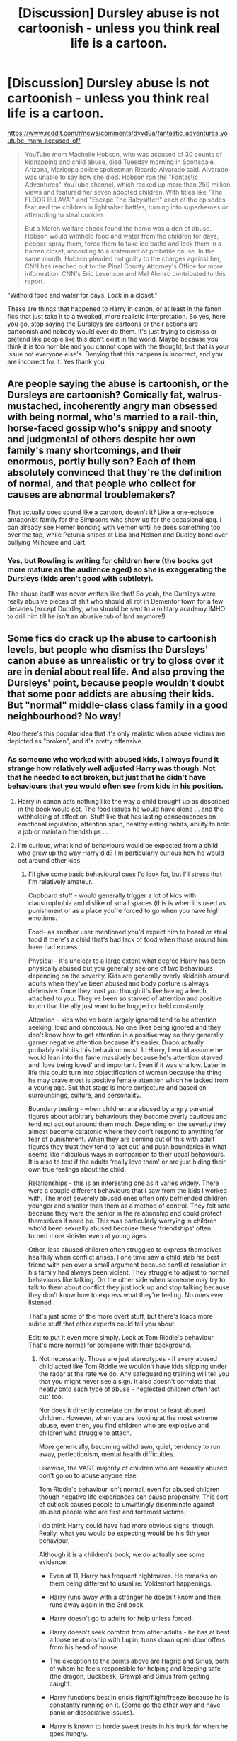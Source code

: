 #+TITLE: [Discussion] Dursley abuse is not cartoonish - unless you think real life is a cartoon.

* [Discussion] Dursley abuse is not cartoonish - unless you think real life is a cartoon.
:PROPERTIES:
:Score: 70
:DateUnix: 1573673817.0
:DateShort: 2019-Nov-13
:FlairText: Discussion
:END:
[[https://www.reddit.com/r/news/comments/dvvd9a/fantastic_adventures_youtube_mom_accused_of/]]

#+begin_quote
  YouTube mom Machelle Hobson, who was accused of 30 counts of kidnapping and child abuse, died Tuesday morning in Scottsdale, Arizona, Maricopa police spokesman Ricardo Alvarado said. Alvarado was unable to say how she died. Hobson ran the "Fantastic Adventures" YouTube channel, which racked up more than 250 million views and featured her seven adopted children. With titles like "The FLOOR IS LAVA!" and "Escape The Babysitter!" each of the episodes featured the children in lightsaber battles, turning into superheroes or attempting to steal cookies.

  But a March welfare check found the home was a den of abuse. Hobson would withhold food and water from the children for days, pepper-spray them, force them to take ice baths and lock them in a barren closet, according to a statement of probable cause. In the same month, Hobson pleaded not guilty to the charges against her, CNN has reached out to the Pinal County Attorney's Office for more information. CNN's Eric Levenson and Mel Alonso contributed to this report.
#+end_quote

"Withold food and water for days. Lock in a closet."

These are things that happened to Harry in canon, or at least in the fanon fics that just take it to a tweaked, more realistic interpretation. So yes, here you go, stop saying the Dursleys are cartoons or their actions are cartoonish and nobody would ever do them. It's just trying to dismiss or pretend like people like this don't exist in the world. Maybe because you think it is too horrible and you cannot cope with the thought, but that is your issue not everyone else's. Denying that this happens is incorrect, and you are incorrect for it. Yes thank you.


** Are people saying the abuse is cartoonish, or the Dursleys are cartoonish? Comically fat, walrus-mustached, incoherently angry man obsessed with being normal, who's married to a rail-thin, horse-faced gossip who's snippy and snooty and judgmental of others despite her own family's many shortcomings, and their enormous, portly bully son? Each of them absolutely convinced that they're the definition of normal, and that people who collect for causes are abnormal troublemakers?

That actually does sound like a cartoon, doesn't it? Like a one-episode antagonist family for the Simpsons who show up for the occasional gag. I can already see Homer bonding with Vernon until he does something too over the top, while Petunia snipes at Lisa and Nelson and Dudley bond over bullying Milhouse and Bart.
:PROPERTIES:
:Author: ForwardDiscussion
:Score: 58
:DateUnix: 1573680931.0
:DateShort: 2019-Nov-14
:END:

*** Yes, but Rowling is writing for children here (the books got more mature as the audience aged) so she is exaggerating the Dursleys (kids aren't good with subtlety).

The abuse itself was never written like that! So yeah, the Dursleys were really abusive pieces of shit who should all rot in Dementor town for a few decades (except Duddley, who should be sent to a military academy IMHO to drill him till he isn't an abusive tub of lard anymore!)
:PROPERTIES:
:Author: Laxian
:Score: 3
:DateUnix: 1573779620.0
:DateShort: 2019-Nov-15
:END:


** Some fics do crack up the abuse to cartoonish levels, but people who dismiss the Dursleys' canon abuse as unrealistic or try to gloss over it are in denial about real life. And also proving the Dursleys' point, because people wouldn't doubt that some poor addicts are abusing their kids. But "normal" middle-class class family in a good neighbourhood? No way!

Also there's this popular idea that it's only realistic when abuse victims are depicted as "broken", and it's pretty offensive.
:PROPERTIES:
:Author: neymovirne
:Score: 61
:DateUnix: 1573675356.0
:DateShort: 2019-Nov-13
:END:

*** As someone who worked with abused kids, I always found it strange how relatively well adjusted Harry was though. Not that he needed to act broken, but just that he didn't have behaviours that you would often see from kids in his position.
:PROPERTIES:
:Author: jaddisin10
:Score: 7
:DateUnix: 1573744469.0
:DateShort: 2019-Nov-14
:END:

**** Harry in canon acts nothing like the way a child brought up as described in the book would act. The food issues he would have alone ... and the withholding of affection. Stuff like that has lasting consequences on emotional regulation, attention span, healthy eating habits, ability to hold a job or maintain friendships ...
:PROPERTIES:
:Author: cadabra04
:Score: 12
:DateUnix: 1573753142.0
:DateShort: 2019-Nov-14
:END:


**** I'm curious, what kind of behaviours would be expected from a child who grew up the way Harry did? I'm particularly curious how he would act around other kids.
:PROPERTIES:
:Author: Amata69
:Score: 3
:DateUnix: 1574104895.0
:DateShort: 2019-Nov-18
:END:

***** I'll give some basic behavioural cues I'd look for, but I'll stress that I'm relatively amateur.

Cupboard stuff - would generally trigger a lot of kids with claustrophobia and dislike of small spaces (this is when it's used as punishment or as a place you're forced to go when you have high emotions.

Food- as another user mentioned you'd expect him to hoard or steal food if there's a child that's had lack of food when those around him have had excess

Physical - it's unclear to a large extent what degree Harry has been physically abused but you generally see one of two behaviours depending on the severity. Kids are generally overly skiddish around adults when they've been abused and body posture is always defensive. Once they trust you though it's like having a leech attached to you. They've been so starved of attention and positive touch that literally just want to be hugged or held constantly.

Attention - kids who've been largely ignored tend to be attention seeking, loud and obnoxious. No one likes being ignored and they don't know how to get attention in a positive way so they generally garner negative attention because it's easier. Draco actually probably exhibits this behaviour most. In Harry, I would assume he would lean into the fame massively because he's attention starved and ‘love being loved' and important. Even if it was shallow. Later in life this could turn into objectification of women because the thing he may crave most is positive female attention which he lacked from a young age. But that stage is more conjecture and based on surroundings, culture, and personality.

Boundary testing - when children are abused by angry parental figures about arbitrary behaviours they become overly cautious and tend not act out around them much. Depending on the severity they almost become catatonic where they don't respond to anything for fear of punishment. When they are coming out of this with adult figures they trust they tend to ‘act out' and push boundaries in what seems like ridiculous ways in comparison to their usual behaviours. It is also to test if the adults ‘really love them' or are just hiding their own true feelings about the child.

Relationships - this is an interesting one as it varies widely. There were a couple different behaviours that I saw from the kids I worked with. The most severely abused ones often only befriended children younger and smaller than them as a method of control. They felt safe because they were the senior in the relationship and could protect themselves if need be. This was particularly worrying in children who'd been sexually abused because these ‘friendships' often turned more sinister even at young ages.

Other, less abused children often struggled to express themselves healthily when conflict arises. I one time saw a child stab his best friend with pen over a small argument because conflict resolution in his family had always been violent. They struggle to adjust to normal behaviours like talking. On the other side when someone may try to talk to them about conflict they just lock up and stop talking because they don't know how to express what they're feeling. No ones ever listened .

That's just some of the more overt stuff, but there's loads more subtle stuff that other experts could tell you about.

Edit: to put it even more simply. Look at Tom Riddle's behaviour. That's more normal for someone with their background.
:PROPERTIES:
:Author: jaddisin10
:Score: 9
:DateUnix: 1574126552.0
:DateShort: 2019-Nov-19
:END:

****** Not necessarily. Those are just stereotypes - if every abused child acted like Tom Riddle we wouldn't have kids slipping under the radar at the rate we do. Any safeguarding training will tell you that you might never see a sign. It also doesn't correlate that neatly onto each type of abuse - neglected children often 'act out' too.

Nor does it directly correlate on the most or least abused children. However, when you are looking at the most extreme abuse, even then, you find children who are explosive and children who struggle to attach.

More generically, becoming withdrawn, quiet, tendency to run away, perfectionism, mental health difficulties.

Likewise, the VAST majority of children who are sexually abused don't go on to abuse anyone else.

Tom Riddle's behaviour isn't normal, even for abused children though negative life experiences can cause propensity. This sort of outlook causes people to unwittingly discriminate against abused people who are first and foremost victims.

I do think Harry could have had more obvious signs, though. Really, what you would be expecting would be his 5th year behaviour.

Although it is a children's book, we do actually see some evidence:

- Even at 11, Harry has frequent nightmares. He remarks on them being different to usual re: Voldemort happenings.

- Harry runs away with a stranger he doesn't know and then runs away again in the 3rd book.

- Harry doesn't go to adults for help unless forced.

- Harry doesn't seek comfort from other adults - he has at best a loose relationship with Lupin, turns down open door offers from his head of house.

- The exception to the points above are Hagrid and Sirius, both of whom he feels responsible for helping and keeping safe (the dragon, Buckbeak, Grawp) and Sirius from getting caught.

- Harry functions best in crisis fight/flight/freeze because he is constantly running on it. (Some go the other way and have panic or dissociative issues).

- Harry is known to horde sweet treats in his trunk for when he goes hungry.

- Harry immediately agrees to live with a recently escaped convict, despite Sirius seeming unstable to Ron and Hermione.

- Harry shows little value for his own life over that of others.

- Harry doesn't really connect well with most people outside a couple of friends.

- Harry reacts poorly when he feels adults make decisions for him, as he is used to making his own decisions.

- Harry asks Dumbledore not to go back, but does not expand on why nor does he talk about the bars or cupboard with the Weasleys or even his friends.

- He's got a bit of a temper, despite pretty much everything being toned down.

In Cursed Child, I would say it is more obvious that he has ongoing Dursley nightmares and also struggles to connect with his kids. It is evident he never managed to switch off and settle into a peaceful life.

Children's books that do cover this sort of thing more are 'Max Kowalski Didn't Mean It' (Susie Day) and The Star Outside My Window (Onjali Rauf). None of the children in the books are like Tom Riddle.
:PROPERTIES:
:Author: Luna-shovegood
:Score: 4
:DateUnix: 1576287674.0
:DateShort: 2019-Dec-14
:END:


***** I'm a fan of Lily's protection preventing mental harm because it couldn't directly act against the ones it was anchored to
:PROPERTIES:
:Author: Uncommonality
:Score: 1
:DateUnix: 1574119389.0
:DateShort: 2019-Nov-19
:END:


** The abuse itself is not cartoonish, of course. However, in the context of the first (or the early) books, it's also not written to be taken literally/seriously. It's using some of the tropes from children's books - just like how all the tasks in the first book are easy enough for the kids to figure out, and all the adults are incompetent.

I don't think it's a good thing, and looking back I'd prefer it if the abuse had been painted as much less in scale than it was - but it appears to me to have (at least originally) not been meant to be taken seriously. Of /course/ his 'step-parent' equivalent has to be evil/mean, that's just how it goes in those stories before he finds out he's actually someone rich, famous, and important! It's the same as a million fairy tales and other children books.

The big issue is that, like for a lot of the plot holes and incongruities in the early books, the series got more serious/mature in the later books. And at that point, the abuse that's portrayed as more cartoonish in the earlier books can't come across in the same way when it's being played straight.
:PROPERTIES:
:Author: matgopack
:Score: 40
:DateUnix: 1573681727.0
:DateShort: 2019-Nov-14
:END:

*** I believe you're right. If you compare it to a book like Mathilda, you can see a parallel of the abuse being so over the top that the child reading it doesn't necessarily take it seriously. But Mathilda stays pretty over the top and we don't have to consider what lasting consequences her parents' treatment would have on her as she grows older. This is not the case with the Harry Potter series.
:PROPERTIES:
:Author: cadabra04
:Score: 5
:DateUnix: 1573753536.0
:DateShort: 2019-Nov-14
:END:


*** Appologist!

Seriously, hitting kids with frying pans (even if you miss!) is (attempted) aggravated-assault IMHO, so abuse!

Denying a growing kid food is abuse, too!

Letting a kid sleep in a cupboard is abuse!

Locking that cupboard (and later Harry's room) is abuse!

Calling a kid "freak" is abuse!
:PROPERTIES:
:Author: Laxian
:Score: 4
:DateUnix: 1573779765.0
:DateShort: 2019-Nov-15
:END:


** Meh. Depends on how it is written. In cannon the Dursleys are definitely abusive- there is no doubt about that. But it can be done very badly in fics. Just yesterday I followed a recommendation from here about a mute female Harry. The reason she was mute? Vernon cut out her voice box with a pair of scissors. Just read that again. How does someone in a sales department even know where to find the voice box, let alone perform a surgery to remove it without killing the victim? Presumably while in a fit of rage or under the influence. It could have been written as Vernon hitting Harry and Harry hitting his head on the floor and losing his voice or something. Or even as Vernon cutting of his tongue. But noo, let's have the evil uncle perform amateur surgery with a pair of scissors without nicking an artery or other organs, infecting Harry with unsanitized instruments or leaving him to bleed to death. Another one I remember had Vernon straight-up owning whips, chains and other medieval torture devices and torturing poor Harry so much that a grown-ass man would have died several times over. It was both disgusting and funny at the same time. Shit like this is why Dursley abuse can sometimes be cartoonish. Vernon having fits of rage or being drunk and beating Harry with his hands or belt is plausible and can be written well. Vernon being a surgeon on the side or owning torture devices is cartoonish.

​

Just not to be completely negative, here's a good example. (By "good" I mean well- written and not cartoonish.)

​

[[https://www.fanfiction.net/s/4172226/1/A-Hero]]
:PROPERTIES:
:Author: u-useless
:Score: 22
:DateUnix: 1573677778.0
:DateShort: 2019-Nov-14
:END:

*** If you wanna go on a limb you could say accidental magic healed her or some shit like that, but that sounds too convenient and I'm not sure accidental magic works that way in Harry Potter.
:PROPERTIES:
:Score: 4
:DateUnix: 1573709954.0
:DateShort: 2019-Nov-14
:END:


*** Can you link the fick with the mute fem Harry I want to see that
:PROPERTIES:
:Author: alphiesthecat
:Score: 5
:DateUnix: 1573683710.0
:DateShort: 2019-Nov-14
:END:

**** [[https://www.fanfiction.net/s/11637611/1/The-Silent-World-of-Cassandra-Evans]]
:PROPERTIES:
:Author: u-useless
:Score: 2
:DateUnix: 1573684226.0
:DateShort: 2019-Nov-14
:END:

***** Thanks man
:PROPERTIES:
:Author: alphiesthecat
:Score: 2
:DateUnix: 1573684249.0
:DateShort: 2019-Nov-14
:END:

****** It's pure crack. Like, anime cosplays, resolving the conflict with sharp weapons, pyjama parties. OP mistook one of the best crackfics in the fandom for an attempt at seriousness.
:PROPERTIES:
:Author: Hellstrike
:Score: 3
:DateUnix: 1573721173.0
:DateShort: 2019-Nov-14
:END:

******* I couldn't even get through the first chapter
:PROPERTIES:
:Author: alphiesthecat
:Score: 1
:DateUnix: 1573730946.0
:DateShort: 2019-Nov-14
:END:


*** Since I'm the one who recced that fic, it's 110% crack. Later on FemHarry does a dance routine to Taylor Swift while cosplaying either Sailor Moon or RWBY. And most of the conflict is resolved by slicing things in half with a goblin made scythe. And the audience during the first task sings Men of Harlech as a symbol of Welsh pride.

Does any of that sound like an attempt at a realistic plot?
:PROPERTIES:
:Author: Hellstrike
:Score: 2
:DateUnix: 1573721034.0
:DateShort: 2019-Nov-14
:END:

**** Fair enough, I only read the first two chapters. I've been "jumping" from one fic to another a lot and probably have around 20 tabs with different fics opened.
:PROPERTIES:
:Author: u-useless
:Score: 2
:DateUnix: 1573721394.0
:DateShort: 2019-Nov-14
:END:

***** I really like that fic, despite the first seven chapters being bad. Later on, it very successfully subverts a lot of tropes. By far the best WBWL and Hermione redemption arcs I've seen in the fandom, despite the cracky nature of the fic.
:PROPERTIES:
:Author: Hellstrike
:Score: 1
:DateUnix: 1573721529.0
:DateShort: 2019-Nov-14
:END:


** Life is not a cartoon. Early /Harry Potter/ books /are/, in fact, whimsical works of fiction with many deliberately cartoonish characters, including Dumbledore, Hagrid, and, yes, the Dursleys.
:PROPERTIES:
:Author: turbinicarpus
:Score: 20
:DateUnix: 1573678096.0
:DateShort: 2019-Nov-14
:END:


** Abused childhood is a typical trope in children's literature. People like these characters who grow up in great adversity and still keep their innocence. Examples: Cinderella, Huckleberry Finn, Matilda, Oliver Twist, and Snow White.
:PROPERTIES:
:Author: InquisitorCOC
:Score: 27
:DateUnix: 1573676140.0
:DateShort: 2019-Nov-13
:END:

*** Interesting thing about all of those stories? they are old as hell and abuse was much more common and socially acceptable back then. What happens in them is not some trope, it was just life.

Hell blatant infanticide was not at all uncommon until ~100-150 years ago and still happens an appalling amount today.

For abuse in general i was beat with a belt once in the 1980s in a family considered old fashioned and not really acceptable in its behavior (which i found out in school, good times that).

Both of my parents were beat much worse when they were children. My grandfather beat my mother with his fists many times and kicked her down the stairs once leading to a doctors visit and broken collar bone. She was hit countless times with a belt or switch to say nothing at all of spankings with a hand. She was born in 1949 in newyork and her parents were from the same general region born in 1919/1920.

Dad was from oklahoma born in 1946 and his family was what is called dirt floor poor. He was whipped once (the scars were still visible 50 years later and beaten with all the "normal" things.

So talking about abuse in huck finn, matilda, and oliver twist isnt a literature trope, it was a fact of life that was very common. Cinderella and snow white have origins much further back so it just depends on the version you use as to what was common then.
:PROPERTIES:
:Author: LowerQuality
:Score: 6
:DateUnix: 1573730966.0
:DateShort: 2019-Nov-14
:END:

**** I'd say it is a trope so far as its a very simple way to make us feel sympathy for a character without much effort on the author's behalf. People cheer for underdogs. People want to believe in Cinderella, not the Brothers Grimm version though, because the idea a hard done by person can rise above it all and become special appeals to most of us. That doesn't mean its not real, it doesn't mean it wasn't more common but I would call it a trope in that its a device for quickly establishing characterisation. Calling it a trope might be a bit extreme but I don't think unfair.

Edit: There are plenty of modern examples too. Anakin Skywalker from Star Wars was literally a slave, that's not on his parent/carer but it is an abused child. Percy Jackson, one of the biggest book series to have come out since HP, the title character has a less than pleasant step-father who beats Percy's mother and Matilda, the Roald Dahl book features neglectful parents as just a few examples of mistreated kids in mordern(ish) media.
:PROPERTIES:
:Author: herO_wraith
:Score: 10
:DateUnix: 1573732206.0
:DateShort: 2019-Nov-14
:END:


** I wanted to touch on something implicit in what some of what the other's said, in that a lot of fanfic treats the (first three) books as if they are your standard fantasy novels and not children's literature*, which is actually how we end up with so much fanon.

Take the first book where Hagrid gets sent to give Harry his letter. It makes perfect sense in a children's novel, that the first contact our MC has with the magical world is a lovable goofy giant. In a fantasy novel, though? It smacks of either incompetence or evil plots. The same goes for the defenses for the Philosopher's Stone. They are so flimsy a first year student can get through them. What does it mean? That must mean it was a plot by a Manipulative Dumbledore to get Harry to fight Quirrelmort, of course!

Its this kind of context that we need to keep in mind when we are talking about the Dursleys and their abuse of Harry. The level of abuse that the Dursleys enact is a function of them being in a kid's book, and not because they are actually that despicable.

In the same way that a lot of fics ignore the plot holes and inconsistencies, we can add the abuse on top of it. We can take the emotional truth (that Harry had a family that despised having to raise him and he suffered for that) without the literal truth of what they Dursleys did in canon.

*HP remains fantasy even when it's Children's Lit. But not the same kind of fantasy, you know?
:PROPERTIES:
:Author: AliasR_r
:Score: 16
:DateUnix: 1573695805.0
:DateShort: 2019-Nov-14
:END:


** If Harry was described as going through the realistic consequences of starvation and solitary confinement as a child or if the Dursleys faced legal consequences for their actions instead of the abuse being treated with levity like in canon, then it would not be derided as “cartoonish” here. I think it is the juxtaposition of the horrific emotional and physical abuse Harry endures (which unfortunately happens all the time in real life with devastating effects) with the complete lack of physical/psychological/legal consequences in canon that makes the Dursleys' actions seem “cartoonish” and unrealistic within the context of the Harry Potter books.
:PROPERTIES:
:Author: ronathaniel
:Score: 25
:DateUnix: 1573675081.0
:DateShort: 2019-Nov-13
:END:

*** The thing is, not every abuse victim is the same. Some are functional, some can slide in a dark place if triggered by something and some can't function in everyday life. If you write realistic consequences, I think that Harry would be functional for the most part, with perhaps an occasional bad day. He would probably be more wary of others though.
:PROPERTIES:
:Author: Hellstrike
:Score: 25
:DateUnix: 1573680394.0
:DateShort: 2019-Nov-14
:END:

**** This is true too; the effects of child abuse vary from person to person and from situation to situation. I personally think that abuse like the Dursleys perpetrated in canon would be more likely to have a tragic result than not, but since I don't particularly enjoy reading news reports about children being stuffed in closets and starved, I also don't seek out fanfiction that focuses heavily on the detrimental aspects of a Dursley upbringing.
:PROPERTIES:
:Author: ronathaniel
:Score: 18
:DateUnix: 1573681159.0
:DateShort: 2019-Nov-14
:END:

***** If we are talking about realistic outcomes, the Dursleys die. Fullstop.

Between accidental magic and Lily's protection, I give them a year, maybe two.
:PROPERTIES:
:Author: Hellstrike
:Score: 6
:DateUnix: 1573687363.0
:DateShort: 2019-Nov-14
:END:

****** Any such fanfiction? (Call me cruel, but the Dursleys not lasting long sounds like something I'd enjoy reading! I hate abusers and bullies with a passion, since I was bullied in school (and victim blamed! "It's your own fault that they won't accept you!" - Yeah fuck that and fuck you, too! Teachers like that make me question the system! They shouldn't be teaching a freaking brick!) and had less than ideal support (parents didn't dare to either involve the media or the ministry of education...cowards!)...so yeah, I can get behind tortured bullies/abusive guardians!)
:PROPERTIES:
:Author: Laxian
:Score: 2
:DateUnix: 1573780642.0
:DateShort: 2019-Nov-15
:END:


**** [deleted]
:PROPERTIES:
:Score: 6
:DateUnix: 1573693675.0
:DateShort: 2019-Nov-14
:END:

***** I think tbf we don't get to see adult Harry handle life situations. The abuse and trauma Harry suffered was ongoing...and he may not have been in a place to fully go through it until after the war. A lot of abused children seem fine until they are older and are out of the abuse.
:PROPERTIES:
:Score: 3
:DateUnix: 1573708324.0
:DateShort: 2019-Nov-14
:END:


***** Well, we do see some of it! Harry defaulting to self-sacrifice (instead of trying other solutions first or looking for other solutions!) and Harry seldom defending himself! He lets Snape verbally abuse him, but draws the line at his parents and friends!

Harry IMHO has accepted that he's worth less than other people (if you hear things too often you do internalize them after all - or rebell against them to prove the nay-sayers wrong...but Harry isn't ambitious, so yeah that's no it! Harry was the ideal sacrifice...well done Dumbledore you piece of human trash (...ten dark and difficult years...so yeah, Dumbledore knew and didn't care!)!)
:PROPERTIES:
:Author: Laxian
:Score: 1
:DateUnix: 1573780851.0
:DateShort: 2019-Nov-15
:END:


**** ...and he'd latch on to combat (both defensive and offensive) magic even more (hell, he would have probably learned wandless magic just so that he can never be disarmed and be helpless again!)

Not to mention that he'd never have relied on Hermione so much! Abused kids are often very mature for their age and they hate having to rely on other (or even to just ask for help!)
:PROPERTIES:
:Author: Laxian
:Score: 1
:DateUnix: 1573780449.0
:DateShort: 2019-Nov-15
:END:


** People brush it off as Cartoonish because Harry, though he was raised in an abusive household, is far too well adjusted for it. "He shows no real signs of being an abused kid so the Dursleys weren't that bad" is what people think. And the fact that Child services in the 80s-90s were fairly pitiful, either you dial up the abuse or ignore it, is generally how fics do it.
:PROPERTIES:
:Author: LittenInAScarf
:Score: 9
:DateUnix: 1573683497.0
:DateShort: 2019-Nov-14
:END:

*** The laws to punish the Dursleys with are from 1933. And Harry shows clear signs of abuse, just look at how quick he was to agree to go with Sirius, whom he thought to be responsible for his parents' death until an hour ago.
:PROPERTIES:
:Author: Hellstrike
:Score: 2
:DateUnix: 1573721344.0
:DateShort: 2019-Nov-14
:END:


** u/Tsorovar:
#+begin_quote
  characteristic of or resembling a cartoon, especially in being unrealistically simplified and involving humorous exaggeration.
#+end_quote

That's a perfect description. It doesn't refer to the literal nature of each event that happens, if you imagined them in the real world, but to the way it's written. The Dursleys are cartoonish, the situations are cartoonish, the abuse is cartoonish, Harry's reponses (usually accidental magic) are cartoonish.

Nobody is denying it happens. Nothing in the word "cartoonish" implies that abuse never happens. You've completely misunderstood everything.

When Wile E Coyote is injured by something that Road Runner does, no one says "oh, it's cartoonish, you won't really be injured if you fall off a cliff in real life" or whatever. We all know you can fall of cliffs in real life and it has very serious consequences. People die from falling off cliffs all the time, and those are immense tragedies for them and their families. But the situation is cartoonish because it is exaggerated and played for laughs.
:PROPERTIES:
:Author: Tsorovar
:Score: 3
:DateUnix: 1573735917.0
:DateShort: 2019-Nov-14
:END:


** I think what people mean with cartoonish is how it is framed (often with a slight of humor) in the books and how other characters react to it. That and how open they were with it. it was so obvious for people so concerned about what people think. Harry didn't have a room, even for alibi. He has ill taken care of, with his clothes and the broken glasses, they didn't bother to replace, while shower Dudley with expensive presents. They didn't make sense in their motivation.

and additional, it is in such a stark contrast to how you feel people should react and that means one of those things has to be but perspective. either all the other characters actions or the Dursley's behavior.
:PROPERTIES:
:Author: Schak_Raven
:Score: 9
:DateUnix: 1573675341.0
:DateShort: 2019-Nov-13
:END:


** Someone tell Karen here what people mean by cartoonish, lol.
:PROPERTIES:
:Score: 2
:DateUnix: 1573715209.0
:DateShort: 2019-Nov-14
:END:
